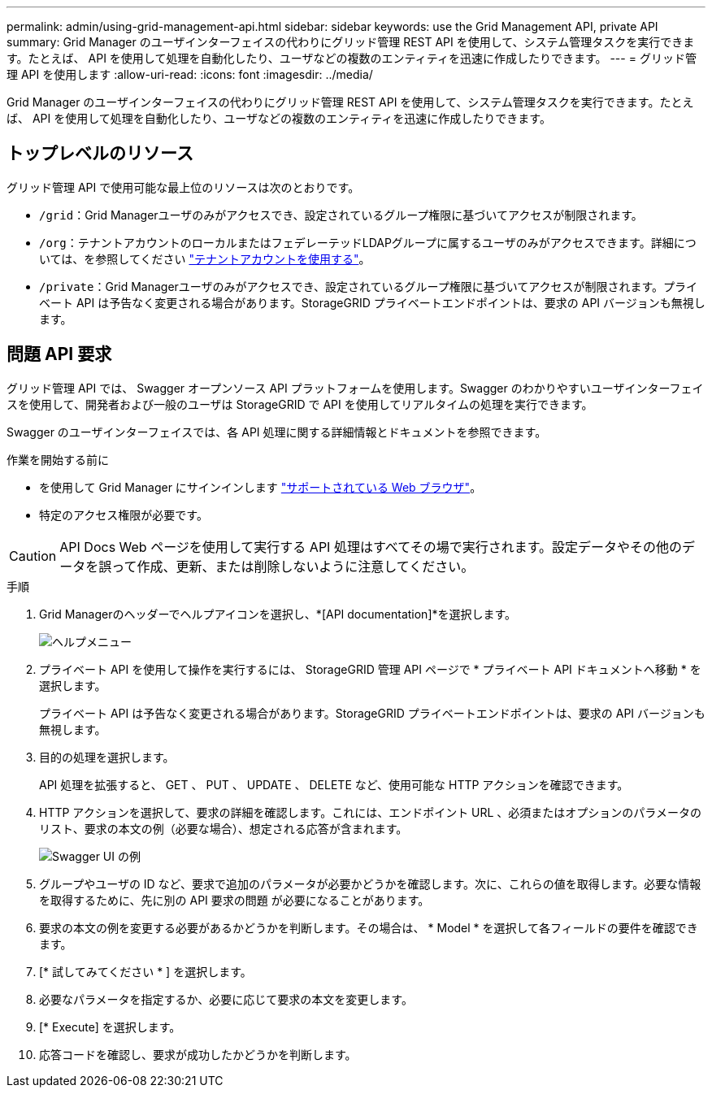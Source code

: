 ---
permalink: admin/using-grid-management-api.html 
sidebar: sidebar 
keywords: use the Grid Management API, private API 
summary: Grid Manager のユーザインターフェイスの代わりにグリッド管理 REST API を使用して、システム管理タスクを実行できます。たとえば、 API を使用して処理を自動化したり、ユーザなどの複数のエンティティを迅速に作成したりできます。 
---
= グリッド管理 API を使用します
:allow-uri-read: 
:icons: font
:imagesdir: ../media/


[role="lead"]
Grid Manager のユーザインターフェイスの代わりにグリッド管理 REST API を使用して、システム管理タスクを実行できます。たとえば、 API を使用して処理を自動化したり、ユーザなどの複数のエンティティを迅速に作成したりできます。



== トップレベルのリソース

グリッド管理 API で使用可能な最上位のリソースは次のとおりです。

* `/grid`：Grid Managerユーザのみがアクセスでき、設定されているグループ権限に基づいてアクセスが制限されます。
* `/org`：テナントアカウントのローカルまたはフェデレーテッドLDAPグループに属するユーザのみがアクセスできます。詳細については、を参照してください link:../tenant/index.html["テナントアカウントを使用する"]。
* `/private`：Grid Managerユーザのみがアクセスでき、設定されているグループ権限に基づいてアクセスが制限されます。プライベート API は予告なく変更される場合があります。StorageGRID プライベートエンドポイントは、要求の API バージョンも無視します。




== 問題 API 要求

グリッド管理 API では、 Swagger オープンソース API プラットフォームを使用します。Swagger のわかりやすいユーザインターフェイスを使用して、開発者および一般のユーザは StorageGRID で API を使用してリアルタイムの処理を実行できます。

Swagger のユーザインターフェイスでは、各 API 処理に関する詳細情報とドキュメントを参照できます。

.作業を開始する前に
* を使用して Grid Manager にサインインします link:../admin/web-browser-requirements.html["サポートされている Web ブラウザ"]。
* 特定のアクセス権限が必要です。



CAUTION: API Docs Web ページを使用して実行する API 処理はすべてその場で実行されます。設定データやその他のデータを誤って作成、更新、または削除しないように注意してください。

.手順
. Grid Managerのヘッダーでヘルプアイコンを選択し、*[API documentation]*を選択します。
+
image::../media/help_menu.png[ヘルプメニュー]

. プライベート API を使用して操作を実行するには、 StorageGRID 管理 API ページで * プライベート API ドキュメントへ移動 * を選択します。
+
プライベート API は予告なく変更される場合があります。StorageGRID プライベートエンドポイントは、要求の API バージョンも無視します。

. 目的の処理を選択します。
+
API 処理を拡張すると、 GET 、 PUT 、 UPDATE 、 DELETE など、使用可能な HTTP アクションを確認できます。

. HTTP アクションを選択して、要求の詳細を確認します。これには、エンドポイント URL 、必須またはオプションのパラメータのリスト、要求の本文の例（必要な場合）、想定される応答が含まれます。
+
image::../media/swagger_example.png[Swagger UI の例]

. グループやユーザの ID など、要求で追加のパラメータが必要かどうかを確認します。次に、これらの値を取得します。必要な情報を取得するために、先に別の API 要求の問題 が必要になることがあります。
. 要求の本文の例を変更する必要があるかどうかを判断します。その場合は、 * Model * を選択して各フィールドの要件を確認できます。
. [* 試してみてください * ] を選択します。
. 必要なパラメータを指定するか、必要に応じて要求の本文を変更します。
. [* Execute] を選択します。
. 応答コードを確認し、要求が成功したかどうかを判断します。

